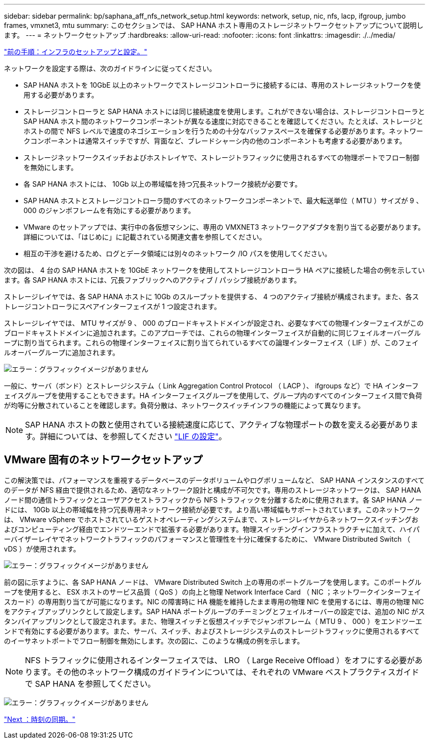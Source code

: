 ---
sidebar: sidebar 
permalink: bp/saphana_aff_nfs_network_setup.html 
keywords: network, setup, nic, nfs, lacp, ifgroup, jumbo frames, vmxnet3, mtu 
summary: このセクションでは、 SAP HANA ホスト専用のストレージネットワークセットアップについて説明します。 
---
= ネットワークセットアップ
:hardbreaks:
:allow-uri-read: 
:nofooter: 
:icons: font
:linkattrs: 
:imagesdir: ./../media/


link:saphana_aff_nfs_infrastructure_setup_and_configuration_overview.html["前の手順：インフラのセットアップと設定。"]

ネットワークを設定する際は、次のガイドラインに従ってください。

* SAP HANA ホストを 10GbE 以上のネットワークでストレージコントローラに接続するには、専用のストレージネットワークを使用する必要があります。
* ストレージコントローラと SAP HANA ホストには同じ接続速度を使用します。これができない場合は、ストレージコントローラと SAP HANA ホスト間のネットワークコンポーネントが異なる速度に対応できることを確認してください。たとえば、ストレージとホストの間で NFS レベルで速度のネゴシエーションを行うための十分なバッファスペースを確保する必要があります。ネットワークコンポーネントは通常スイッチですが、背面など、ブレードシャーシ内の他のコンポーネントも考慮する必要があります。
* ストレージネットワークスイッチおよびホストレイヤで、ストレージトラフィックに使用されるすべての物理ポートでフロー制御を無効にします。
* 各 SAP HANA ホストには、 10Gb 以上の帯域幅を持つ冗長ネットワーク接続が必要です。
* SAP HANA ホストとストレージコントローラ間のすべてのネットワークコンポーネントで、最大転送単位（ MTU ）サイズが 9 、 000 のジャンボフレームを有効にする必要があります。
* VMware のセットアップでは、実行中の各仮想マシンに、専用の VMXNET3 ネットワークアダプタを割り当てる必要があります。詳細については、「はじめに」に記載されている関連文書を参照してください。
* 相互の干渉を避けるため、ログとデータ領域には別々のネットワーク /IO パスを使用してください。


次の図は、 4 台の SAP HANA ホストを 10GbE ネットワークを使用してストレージコントローラ HA ペアに接続した場合の例を示しています。各 SAP HANA ホストには、冗長ファブリックへのアクティブ / パッシブ接続があります。

ストレージレイヤでは、各 SAP HANA ホストに 10Gb のスループットを提供する、 4 つのアクティブ接続が構成されます。また、各ストレージコントローラにスペアインターフェイスが 1 つ設定されます。

ストレージレイヤでは、 MTU サイズが 9 、 000 のブロードキャストドメインが設定され、必要なすべての物理インターフェイスがこのブロードキャストドメインに追加されます。このアプローチでは、これらの物理インターフェイスが自動的に同じフェイルオーバーグループに割り当てられます。これらの物理インターフェイスに割り当てられているすべての論理インターフェイス（ LIF ）が、このフェイルオーバーグループに追加されます。

image:saphana_aff_nfs_image10.png["エラー：グラフィックイメージがありません"]

一般に、サーバ（ボンド）とストレージシステム（ Link Aggregation Control Protocol （ LACP ）、 ifgroups など）で HA インターフェイスグループを使用することもできます。HA インターフェイスグループを使用して、グループ内のすべてのインターフェイス間で負荷が均等に分散されていることを確認します。負荷分散は、ネットワークスイッチインフラの機能によって異なります。


NOTE: SAP HANA ホストの数と使用されている接続速度に応じて、アクティブな物理ポートの数を変える必要があります。詳細については、を参照してください link:saphana_aff_nfs_storage_controller_setup.html#lif-configuration["LIF の設定"]。



== VMware 固有のネットワークセットアップ

この解決策では、パフォーマンスを重視するデータベースのデータボリュームやログボリュームなど、 SAP HANA インスタンスのすべてのデータが NFS 経由で提供されるため、適切なネットワーク設計と構成が不可欠です。専用のストレージネットワークは、 SAP HANA ノード間の通信トラフィックとユーザアクセストラフィックから NFS トラフィックを分離するために使用されます。各 SAP HANA ノードには、 10Gb 以上の帯域幅を持つ冗長専用ネットワーク接続が必要です。より高い帯域幅もサポートされています。このネットワークは、 VMware vSphere でホストされているゲストオペレーティングシステムまで、ストレージレイヤからネットワークスイッチングおよびコンピューティング経由でエンドツーエンドで拡張する必要があります。物理スイッチングインフラストラクチャに加えて、ハイパーバイザーレイヤでネットワークトラフィックのパフォーマンスと管理性を十分に確保するために、 VMware Distributed Switch （ vDS ）が使用されます。

image:saphana_aff_nfs_image11.png["エラー：グラフィックイメージがありません"]

前の図に示すように、各 SAP HANA ノードは、 VMware Distributed Switch 上の専用のポートグループを使用します。このポートグループを使用すると、 ESX ホストのサービス品質（ QoS ）の向上と物理 Network Interface Card （ NIC ；ネットワークインターフェイスカード）の専用割り当てが可能になります。NIC の障害時に HA 機能を維持したまま専用の物理 NIC を使用するには、専用の物理 NIC をアクティブアップリンクとして設定します。SAP HANA ポートグループのチーミングとフェイルオーバーの設定では、追加の NIC がスタンバイアップリンクとして設定されます。また、物理スイッチと仮想スイッチでジャンボフレーム（ MTU 9 、 000 ）をエンドツーエンドで有効にする必要があります。また、サーバ、スイッチ、およびストレージシステムのストレージトラフィックに使用されるすべてのイーサネットポートでフロー制御を無効にします。次の図に、このような構成の例を示します。


NOTE: NFS トラフィックに使用されるインターフェイスでは、 LRO （ Large Receive Offload ）をオフにする必要があります。その他のネットワーク構成のガイドラインについては、それぞれの VMware ベストプラクティスガイドで SAP HANA を参照してください。

image:saphana_aff_nfs_image12.png["エラー：グラフィックイメージがありません"]

link:saphana_aff_nfs_time_synchronization.html["Next ：時刻の同期。"]
